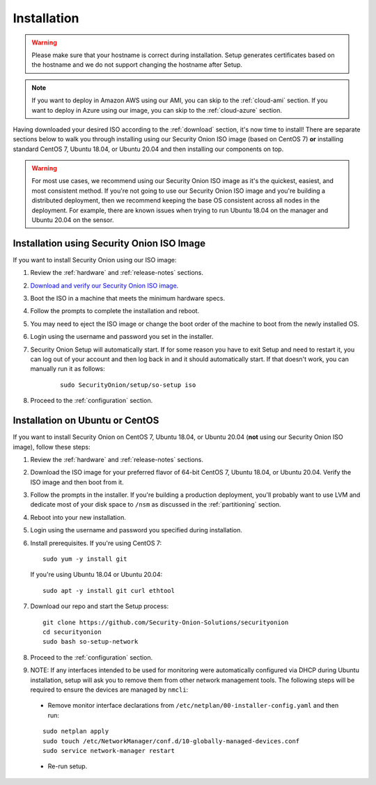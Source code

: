 .. _installation:

Installation
============

.. warning::

  Please make sure that your hostname is correct during installation. Setup generates certificates based on the hostname and we do not support changing the hostname after Setup.
  
.. note::

  If you want to deploy in Amazon AWS using our AMI, you can skip to the :ref:`cloud-ami` section.
  If you want to deploy in Azure using our image, you can skip to the :ref:`cloud-azure` section.

Having downloaded your desired ISO according to the :ref:`download` section, it's now time to install! There are separate sections below to walk you through installing using our Security Onion ISO image (based on CentOS 7) **or** installing standard CentOS 7, Ubuntu 18.04, or Ubuntu 20.04 and then installing our components on top.

.. warning::

  For most use cases, we recommend using our Security Onion ISO image as it's the quickest, easiest, and most consistent method. If you're not going to use our Security Onion ISO image and you're building a distributed deployment, then we recommend keeping the base OS consistent across all nodes in the deployment. For example, there are known issues when trying to run Ubuntu 18.04 on the manager and Ubuntu 20.04 on the sensor.

Installation using Security Onion ISO Image
-------------------------------------------
If you want to install Security Onion using our ISO image:

#. Review the :ref:`hardware` and :ref:`release-notes` sections.
#. `Download and verify our Security Onion ISO image <https://github.com/Security-Onion-Solutions/securityonion/blob/master/VERIFY_ISO.md>`__.
#. Boot the ISO in a machine that meets the minimum hardware specs.
#. Follow the prompts to complete the installation and reboot.
#. You may need to eject the ISO image or change the boot order of the machine to boot from the newly installed OS.
#. Login using the username and password you set in the installer.
#. Security Onion Setup will automatically start. If for some reason you have to exit Setup and need to restart it, you can log out of your account and then log back in and it should automatically start. If that doesn't work, you can manually run it as follows:

    ::
    
      sudo SecurityOnion/setup/so-setup iso
      
#. Proceed to the :ref:`configuration` section.

Installation on Ubuntu or CentOS
--------------------------------

If you want to install Security Onion on CentOS 7, Ubuntu 18.04, or Ubuntu 20.04 (**not** using our Security Onion ISO image), follow these steps:

#. Review the :ref:`hardware` and :ref:`release-notes` sections.
#. Download the ISO image for your preferred flavor of 64-bit CentOS 7, Ubuntu 18.04, or Ubuntu 20.04. Verify the ISO image and then boot from it.
#. Follow the prompts in the installer. If you're building a production deployment, you'll probably want to use LVM and dedicate most of your disk space to ``/nsm`` as discussed in the :ref:`partitioning` section.
#. Reboot into your new installation.
#. Login using the username and password you specified during installation.
#. Install prerequisites. If you're using CentOS 7:

   ::

     sudo yum -y install git
   
   If you're using Ubuntu 18.04 or Ubuntu 20.04:
   
   ::
   
     sudo apt -y install git curl ethtool
     
#. Download our repo and start the Setup process:

   ::

     git clone https://github.com/Security-Onion-Solutions/securityonion
     cd securityonion
     sudo bash so-setup-network
     
#. Proceed to the :ref:`configuration` section.

#. NOTE: If any interfaces intended to be used for monitoring were automatically configured via DHCP during Ubuntu installation, setup will ask you to remove them from other network management tools. The following steps will be required to ensure the devices are managed by ``nmcli``:

  - Remove monitor interface declarations from ``/etc/netplan/00-installer-config.yaml`` and then run:

  ::
   
    sudo netplan apply
    sudo touch /etc/NetworkManager/conf.d/10-globally-managed-devices.conf
    sudo service network-manager restart
    
  - Re-run setup.  
